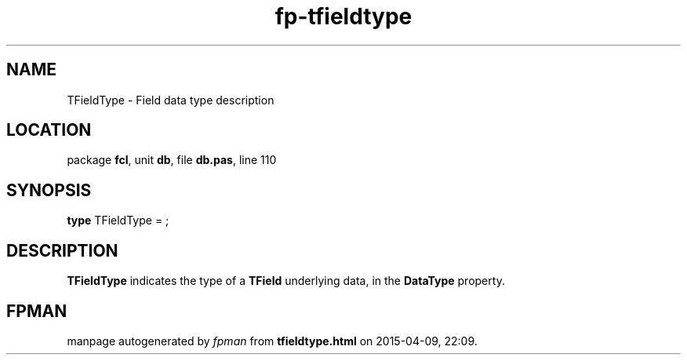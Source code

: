.\" file autogenerated by fpman
.TH "fp-tfieldtype" 3 "2014-03-14" "fpman" "Free Pascal Programmer's Manual"
.SH NAME
TFieldType - Field data type description
.SH LOCATION
package \fBfcl\fR, unit \fBdb\fR, file \fBdb.pas\fR, line 110
.SH SYNOPSIS
\fBtype\fR TFieldType = ;
.SH DESCRIPTION
\fBTFieldType\fR indicates the type of a \fBTField\fR underlying data, in the \fBDataType\fR property.


.SH FPMAN
manpage autogenerated by \fIfpman\fR from \fBtfieldtype.html\fR on 2015-04-09, 22:09.

